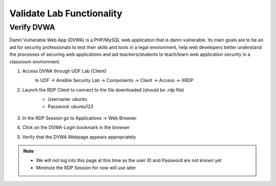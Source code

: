 Validate Lab Functionality
==========================

Verify DVWA
***********
Damn Vulnerable Web App (DVWA) is a PHP/MySQL web application that is damn vulnerable. Its main goals are to be an aid for security professionals to test their skills and tools in a legal environment, help web developers better understand the processes of securing web applications and aid teachers/students to teach/learn web application security in a classroom environment.

#. Access DVWA through UDF Lab (Client)
     In UDF -> Ansible Security Lab -> Components -> Client -> Access -> XRDP
       .. image:: ../images/Prereqs/Picture10.png
#. Launch the RDP Client to connect to the file downloaded (should be .rdp file)
     -  Username: ubuntu
     -  Password: ubuntu123

       .. image:: ../images/Prereqs/Picture11.png
#. In the RDP Session go to Applications -> Web Browser
       .. image:: ../images/Prereqs/Picture12.png
#. Click on the DVWA-Login bookmark in the browser  
       .. image:: ../images/Prereqs/Picture13.png
#. Verify that the DVWA Webpage appears appropriately  
       .. image:: ../images/Prereqs/Picture14.png        

.. note:: 
   - We will not log into this page at this time as the user ID and Password are not known yet
   - Minimize the RDP Session for now will use later
